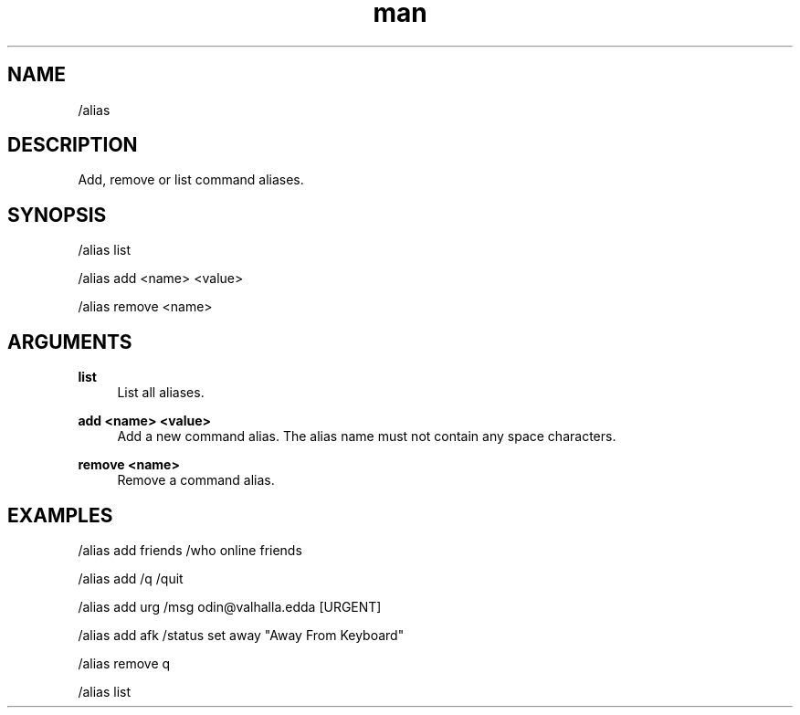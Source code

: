 .TH man 1 "2025-08-22" "0.15.0" "Profanity XMPP client"

.SH NAME
/alias

.SH DESCRIPTION
Add, remove or list command aliases.

.SH SYNOPSIS
/alias list

.LP
/alias add <name> <value>

.LP
/alias remove <name>

.LP

.SH ARGUMENTS
.PP
\fBlist\fR
.RS 4
List all aliases.
.RE
.PP
\fBadd <name> <value>\fR
.RS 4
Add a new command alias. The alias name must not contain any space characters.
.RE
.PP
\fBremove <name>\fR
.RS 4
Remove a command alias.
.RE

.SH EXAMPLES
/alias add friends /who online friends

.LP
/alias add /q /quit

.LP
/alias add urg /msg odin@valhalla.edda [URGENT]

.LP
/alias add afk /status set away "Away From Keyboard"

.LP
/alias remove q

.LP
/alias list

.LP
